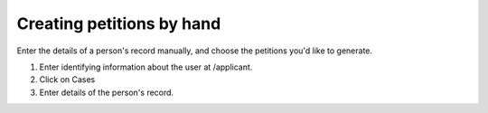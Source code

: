 Creating petitions by hand
^^^^^^^^^^^^^^^^^^^^^^^^^^^

Enter the details of a person's record manually, and choose the petitions you'd like to generate.

1. Enter identifying information about the user at /applicant.
2. Click on Cases
3. Enter details of the person's record.